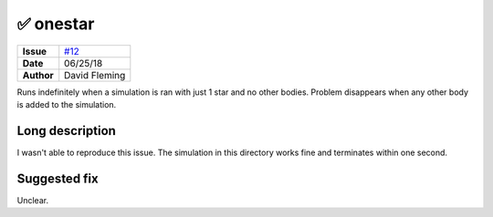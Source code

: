 ✅ onestar
===========
===================   ============
**Issue**             `#12 <https://github.com/VirtualPlanetaryLaboratory/vplanet-private/issues/12>`_
**Date**              06/25/18
**Author**            David Fleming
===================   ============

Runs indefinitely when a simulation is ran with just 1 star and no other bodies.
Problem disappears when any other body is added to the simulation.


Long description
----------------

I wasn't able to reproduce this issue. The simulation in this directory works
fine and terminates within one second.


Suggested fix
-------------

Unclear.
